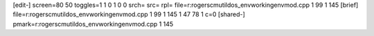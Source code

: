 [edit-]
screen=80 50
toggles=1 1 0 1 0 0
srch=
src=
rpl=
file=r:\rogers\cm\util\dos_env\working\envmod.cpp 1 99 1 145
[brief]
file=r:\rogers\cm\util\dos_env\working\envmod.cpp 1 99 1 145 1 47 78 1 c=0
[shared-]
pmark=r:\rogers\cm\util\dos_env\working\envmod.cpp 1 145
